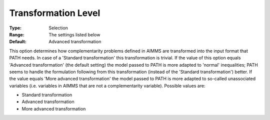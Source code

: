 .. _PATH_General_-_Transformat_Lvl:


Transformation Level
====================



:Type:	Selection	
:Range:	The settings listed below	
:Default:	Advanced transformation	



This option determines how complementarity problems defined in AIMMS are transformed into the input format that PATH needs. In case of a 'Standard transformation' this transformation is trivial. If the value of this option equals 'Advanced transformation' (the default setting) the model passed to PATH is more adapted to 'normal' inequalities; PATH seems to handle the formulation following from this transformation (instead of the 'Standard transformation') better. If the value equals 'More advanced transformation' the model passed to PATH is more adapted to so-called unassociated variables (i.e. variables in AIMMS that are not a complementarity variable). Possible values are:



*	Standard transformation
*	Advanced transformation
*	More advanced transformation






